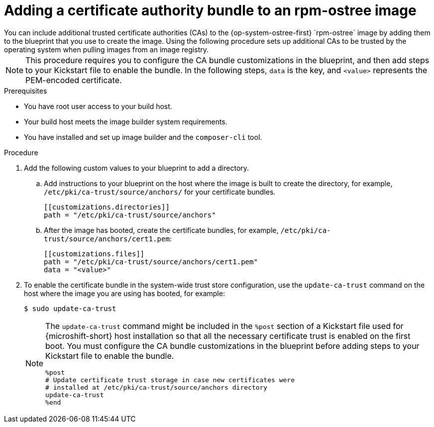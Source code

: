 //Module included in the following assemblies:
//
//* microshift_install_rpm_ostree/microshift-embed-in-rpm-ostree.adoc


:_mod-docs-content-type: PROCEDURE
[id="microshift-ca-adding-bundle-ostree_{context}"]
= Adding a certificate authority bundle to an rpm-ostree image
You can include additional trusted certificate authorities (CAs) to the {op-system-ostree-first} `rpm-ostree` image by adding them to the blueprint that you use to create the image. Using the following procedure sets up additional CAs to be trusted by the operating system when pulling images from an image registry.

[NOTE]
====
This procedure requires you to configure the CA bundle customizations in the blueprint, and then add steps to your Kickstart file to enable the bundle. In the following steps, `data` is the key, and `<value>` represents the PEM-encoded certificate.
====

.Prerequisites

* You have root user access to your build host.
* Your build host meets the image builder system requirements.
* You have installed and set up image builder and the `composer-cli` tool.

.Procedure

. Add the following custom values to your blueprint to add a directory.

.. Add instructions to your blueprint on the host where the image is built to create the directory, for example, `/etc/pki/ca-trust/source/anchors/` for your certificate bundles.
+
[source,terminal]
----
[[customizations.directories]]
path = "/etc/pki/ca-trust/source/anchors"
----

.. After the image has booted, create the certificate bundles, for example, `/etc/pki/ca-trust/source/anchors/cert1.pem`:
+
[source,terminal]
----
[[customizations.files]]
path = "/etc/pki/ca-trust/source/anchors/cert1.pem"
data = "<value>"
----

. To enable the certificate bundle in the system-wide trust store configuration, use the `update-ca-trust` command on the host where the image you are using has booted, for example:
+
[source,terminal]
----
$ sudo update-ca-trust
----
+
[NOTE]
====
The `update-ca-trust` command might be included in the `%post` section of a Kickstart file used for {microshift-short} host installation so that all the necessary certificate trust is enabled on the first boot. You must configure the CA bundle customizations in the blueprint before adding steps to your Kickstart file to enable the bundle.

[source,terminal]
----
%post
# Update certificate trust storage in case new certificates were
# installed at /etc/pki/ca-trust/source/anchors directory
update-ca-trust
%end
----
====